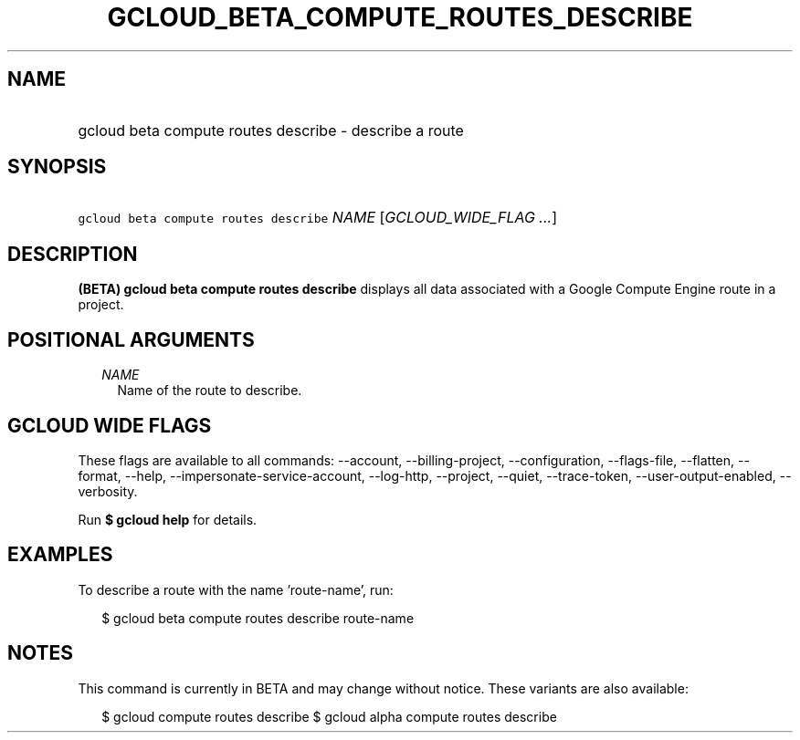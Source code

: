 
.TH "GCLOUD_BETA_COMPUTE_ROUTES_DESCRIBE" 1



.SH "NAME"
.HP
gcloud beta compute routes describe \- describe a route



.SH "SYNOPSIS"
.HP
\f5gcloud beta compute routes describe\fR \fINAME\fR [\fIGCLOUD_WIDE_FLAG\ ...\fR]



.SH "DESCRIPTION"

\fB(BETA)\fR \fBgcloud beta compute routes describe\fR displays all data
associated with a Google Compute Engine route in a project.



.SH "POSITIONAL ARGUMENTS"

.RS 2m
.TP 2m
\fINAME\fR
Name of the route to describe.


.RE
.sp

.SH "GCLOUD WIDE FLAGS"

These flags are available to all commands: \-\-account, \-\-billing\-project,
\-\-configuration, \-\-flags\-file, \-\-flatten, \-\-format, \-\-help,
\-\-impersonate\-service\-account, \-\-log\-http, \-\-project, \-\-quiet,
\-\-trace\-token, \-\-user\-output\-enabled, \-\-verbosity.

Run \fB$ gcloud help\fR for details.



.SH "EXAMPLES"

To describe a route with the name 'route\-name', run:

.RS 2m
$ gcloud beta compute routes describe route\-name
.RE



.SH "NOTES"

This command is currently in BETA and may change without notice. These variants
are also available:

.RS 2m
$ gcloud compute routes describe
$ gcloud alpha compute routes describe
.RE

